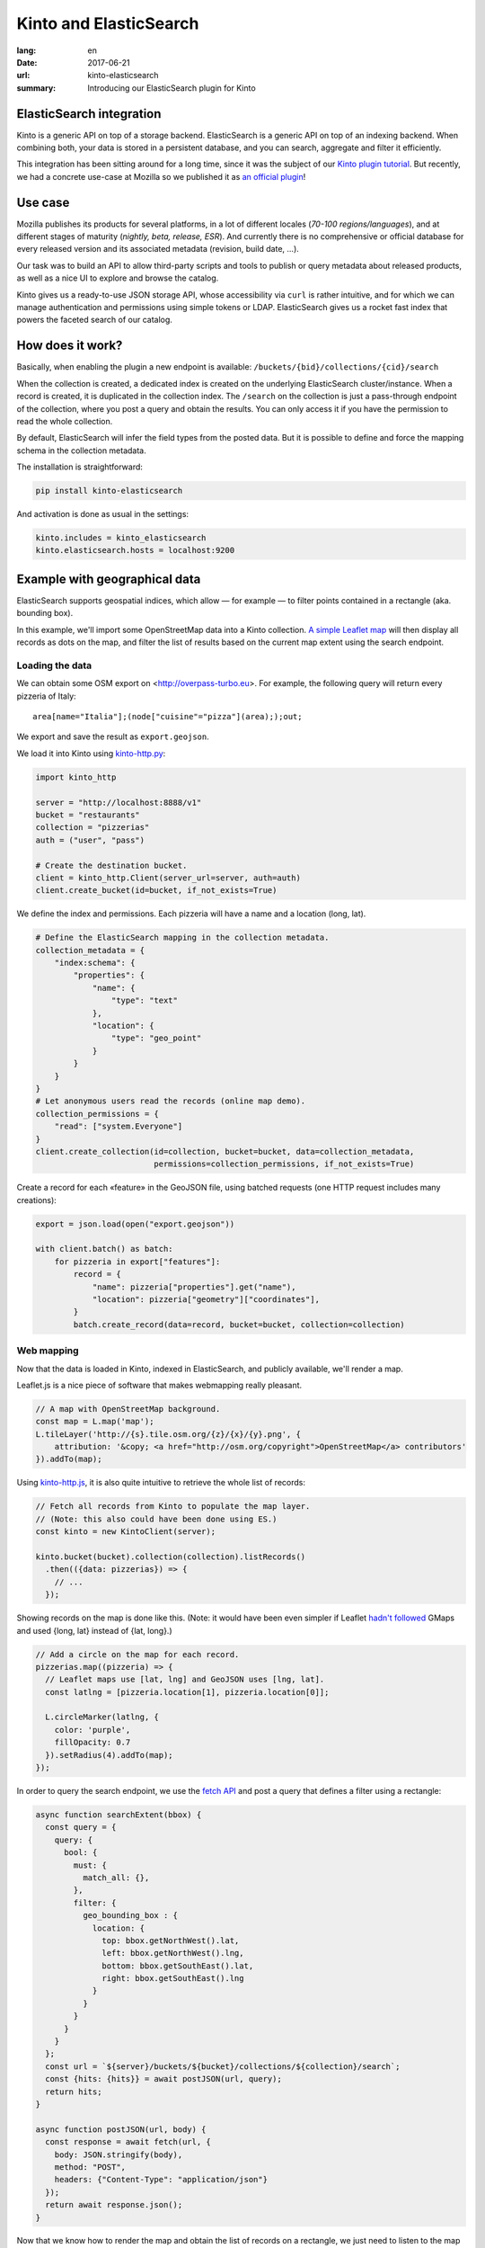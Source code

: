 Kinto and ElasticSearch
#######################

:lang: en
:date: 2017-06-21
:url: kinto-elasticsearch
:summary: Introducing our ElasticSearch plugin for Kinto


ElasticSearch integration
=========================

Kinto is a generic API on top of a storage backend.
ElasticSearch is a generic API on top of an indexing backend. When combining both,
your data is stored in a persistent database, and you can search, aggregate and
filter it efficiently.

This integration has been sitting around for a long time, since it was the subject of
our `Kinto plugin tutorial <http://kinto.readthedocs.io/en/7.0.1/tutorials/write-plugin.html>`_. But recently, we had a concrete use-case at Mozilla
so we published it as `an official plugin <https://github.com/Kinto/kinto-elasticsearch/>`_!


Use case
========

Mozilla publishes its products for several platforms, in a lot of different locales (*70-100 regions/languages*),
and at different stages of maturity (*nightly, beta, release, ESR*). And currently there
is no comprehensive or official database for every released version and its associated
metadata (revision, build date, ...).

Our task was to build an API to allow third-party scripts and tools to publish or query
metadata about released products, as well as a nice UI to explore and browse the catalog.

Kinto gives us a ready-to-use JSON storage API, whose accessibility via ``curl`` is rather intuitive,
and for which we can manage authentication and permissions using simple tokens or LDAP.
ElasticSearch gives us a rocket fast index that powers the faceted search of our catalog.

.. image:: {filename}/images/buildhub-searchkit-screenshot.png
    :alt: Prototype UI using SearchKit


How does it work?
=================

Basically, when enabling the plugin a new endpoint is available: ``/buckets/{bid}/collections/{cid}/search``

When the collection is created, a dedicated index is created on the underlying ElasticSearch cluster/instance.
When a record is created, it is duplicated in the collection index.
The ``/search`` on the collection is just a pass-through endpoint of the collection, where you post a query and obtain the results.
You can only access it if you have the permission to read the whole collection.

By default, ElasticSearch will infer the field types from the posted data. But it is possible to define and force the mapping schema in the collection metadata.

The installation is straightforward:

.. code-block :: bash

    pip install kinto-elasticsearch

And activation is done as usual in the settings:

.. code-block :: ini

    kinto.includes = kinto_elasticsearch
    kinto.elasticsearch.hosts = localhost:9200


Example with geographical data
==============================

ElasticSearch supports geospatial indices, which allow — for example — to filter points contained in a rectangle (aka. bounding box).

In this example, we'll import some OpenStreetMap data into a Kinto collection. `A simple Leaflet map <https://kinto.github.io/kinto-elasticsearch/>`_ will then display all records as dots on the map, and filter the list of results based on the current map extent using the search endpoint.

Loading the data
----------------

We can obtain some OSM export on <http://overpass-turbo.eu>. For example, the following query will return every pizzeria of Italy:

::

    area[name="Italia"];(node["cuisine"="pizza"](area););out;

We export and save the result as ``export.geojson``.

.. image:: {filename}/images/overpass-turbo.png
    :alt: Screenshot of query on overpass-turbo.eu

We load it into Kinto using `kinto-http.py <https://github.com/Kinto/kinto-http.py>`_:

.. code-block :: python

    import kinto_http

    server = "http://localhost:8888/v1"
    bucket = "restaurants"
    collection = "pizzerias"
    auth = ("user", "pass")

    # Create the destination bucket.
    client = kinto_http.Client(server_url=server, auth=auth)
    client.create_bucket(id=bucket, if_not_exists=True)

We define the index and permissions. Each pizzeria will have a name and a location (long, lat).

.. code-block :: python

    # Define the ElasticSearch mapping in the collection metadata.
    collection_metadata = {
        "index:schema": {
            "properties": {
                "name": {
                    "type": "text"
                },
                "location": {
                    "type": "geo_point"
                }
            }
        }
    }
    # Let anonymous users read the records (online map demo).
    collection_permissions = {
        "read": ["system.Everyone"]
    }
    client.create_collection(id=collection, bucket=bucket, data=collection_metadata,
                             permissions=collection_permissions, if_not_exists=True)

Create a record for each «feature» in the GeoJSON file, using batched requests (one HTTP request includes many creations):

.. code-block :: python

    export = json.load(open("export.geojson"))

    with client.batch() as batch:
        for pizzeria in export["features"]:
            record = {
                "name": pizzeria["properties"].get("name"),
                "location": pizzeria["geometry"]["coordinates"],
            }
            batch.create_record(data=record, bucket=bucket, collection=collection)


Web mapping
-----------

Now that the data is loaded in Kinto, indexed in ElasticSearch, and publicly available, we'll render a map.

Leaflet.js is a nice piece of software that makes webmapping really pleasant.

.. code-block :: javascript

    // A map with OpenStreetMap background.
    const map = L.map('map');
    L.tileLayer('http://{s}.tile.osm.org/{z}/{x}/{y}.png', {
        attribution: '&copy; <a href="http://osm.org/copyright">OpenStreetMap</a> contributors'
    }).addTo(map);

Using `kinto-http.js <https://github.com/Kinto/kinto-http.js/>`_, it is also quite intuitive to retrieve the whole list of records:

.. code-block :: javascript

    // Fetch all records from Kinto to populate the map layer.
    // (Note: this also could have been done using ES.)
    const kinto = new KintoClient(server);

    kinto.bucket(bucket).collection(collection).listRecords()
      .then(({data: pizzerias}) => {
        // ...
      });

Showing records on the map is done like this. (Note: it would have been even simpler if Leaflet `hadn't followed <https://macwright.org/2016/07/15/longitude-latitude-is-the-right-way.html>`_ GMaps and used {long, lat} instead of {lat, long}.)

.. code-block :: javascript

    // Add a circle on the map for each record.
    pizzerias.map((pizzeria) => {
      // Leaflet maps use [lat, lng] and GeoJSON uses [lng, lat].
      const latlng = [pizzeria.location[1], pizzeria.location[0]];

      L.circleMarker(latlng, {
        color: 'purple',
        fillOpacity: 0.7
      }).setRadius(4).addTo(map);
    });

In order to query the search endpoint, we use the `fetch API <https://developer.mozilla.org/en-US/docs/Web/API/Fetch_API>`_ and post a query that defines a filter using a rectangle:

.. code-block :: javascript

    async function searchExtent(bbox) {
      const query = {
        query: {
          bool: {
            must: {
              match_all: {},
            },
            filter: {
              geo_bounding_box : {
                location: {
                  top: bbox.getNorthWest().lat,
                  left: bbox.getNorthWest().lng,
                  bottom: bbox.getSouthEast().lat,
                  right: bbox.getSouthEast().lng
                }
              }
            }
          }
        }
      };
      const url = `${server}/buckets/${bucket}/collections/${collection}/search`;
      const {hits: {hits}} = await postJSON(url, query);
      return hits;
    }

    async function postJSON(url, body) {
      const response = await fetch(url, {
        body: JSON.stringify(body),
        method: "POST",
        headers: {"Content-Type": "application/json"}
      });
      return await response.json();
    }

Now that we know how to render the map and obtain the list of records on a rectangle, we just need to listen to the map move event and refresh the list of results:

.. code-block :: javascript

    map.on('load moveend', async (e) => {
      // Query ElasticSearch with the current map bounds as search extent.
      const bbox = e.target.getBounds();
      const hits = await searchExtent(bbox);

      // Render the results as a list of bullet points.
      const listing = document.getElementById("listing");
      listing.innerHTML = "";
      hits.map(({_source: pizzeria}) => {
        const node = document.createElement("li");
        const textnode = document.createTextNode(pizzeria.name || "(No name)");
        node.appendChild(textnode);
        listing.appendChild(node);
      });
    });

Here you go!

`Online demo <https://kinto.github.io/kinto-elasticsearch/>`_

.. image:: {filename}/images/kinto-elasticsearch-demo.gif
    :alt: kinto-elasticsearch map search extent
